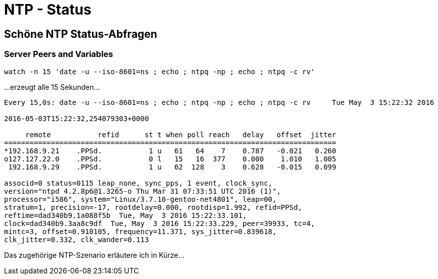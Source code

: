 = NTP - Status
:published_at: 2016-03-30
:hp-tags: ntp, ntp-debug, networktime
:linkattrs:
:toc: macro
:toc-title: Inhalt

== Schöne NTP Status-Abfragen

=== Server Peers and Variables

----
watch -n 15 'date -u --iso-8601=ns ; echo ; ntpq -np ; echo ; ntpq -c rv'
----

...erzeugt alle 15 Sekunden...

----
Every 15,0s: date -u --iso-8601=ns ; echo ; ntpq -np ; echo ; ntpq -c rv     Tue May  3 15:22:32 2016

2016-05-03T15:22:32,254079303+0000

     remote           refid      st t when poll reach   delay   offset  jitter
==============================================================================
*192.168.9.21    .PPSd.           1 u   61   64    7    0.787   -0.021   0.260
o127.127.22.0    .PPSd.           0 l   15   16  377    0.000    1.010   1.005
 192.168.9.29    .PPSd.           1 u   62  128    3    0.628   -0.015   0.099

associd=0 status=0115 leap_none, sync_pps, 1 event, clock_sync,
version="ntpd 4.2.8p6@1.3265-o Thu Mar 31 07:33:51 UTC 2016 (1)",
processor="i586", system="Linux/3.7.10-gentoo-net4801", leap=00,
stratum=1, precision=-17, rootdelay=0.000, rootdisp=1.992, refid=PPSd,
reftime=dad340b9.1a088f5b  Tue, May  3 2016 15:22:33.101,
clock=dad340b9.3aa8c9df  Tue, May  3 2016 15:22:33.229, peer=39933, tc=4,
mintc=3, offset=0.910105, frequency=11.371, sys_jitter=0.839618,
clk_jitter=0.332, clk_wander=0.113
----

Das zugehörige NTP-Szenario erläutere ich in Kürze...